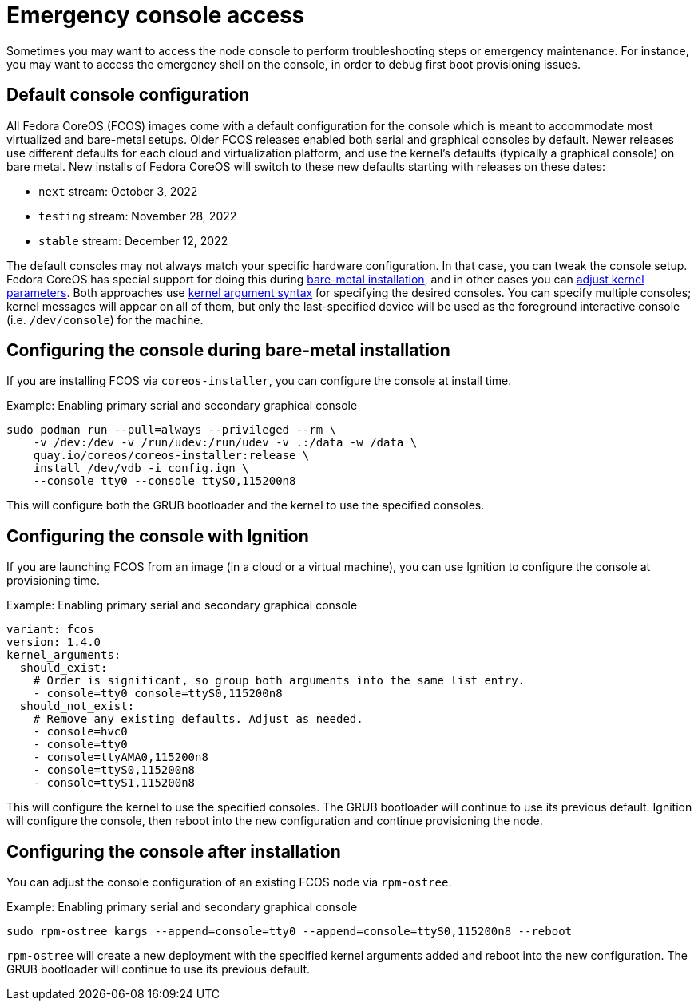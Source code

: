 = Emergency console access

Sometimes you may want to access the node console to perform troubleshooting steps or emergency maintenance.
For instance, you may want to access the emergency shell on the console, in order to debug first boot provisioning issues.

== Default console configuration

All Fedora CoreOS (FCOS) images come with a default configuration for the console which is meant to accommodate most virtualized and bare-metal setups. Older FCOS releases enabled both serial and graphical consoles by default. Newer releases use different defaults for each cloud and virtualization platform, and use the kernel's defaults (typically a graphical console) on bare metal. New installs of Fedora CoreOS will switch to these new defaults starting with releases on these dates:

- `next` stream: October 3, 2022
- `testing` stream: November 28, 2022
- `stable` stream: December 12, 2022

The default consoles may not always match your specific hardware configuration. In that case, you can tweak the console setup. Fedora CoreOS has special support for doing this during xref:bare-metal.adoc[bare-metal installation], and in other cases you can xref:kernel-args.adoc[adjust kernel parameters]. Both approaches use https://www.kernel.org/doc/html/latest/admin-guide/serial-console.html[kernel argument syntax] for specifying the desired consoles. You can specify multiple consoles; kernel messages will appear on all of them, but only the last-specified device will be used as the foreground interactive console (i.e. `/dev/console`) for the machine.

== Configuring the console during bare-metal installation

If you are installing FCOS via `coreos-installer`, you can configure the console at install time.

.Example: Enabling primary serial and secondary graphical console
[source, bash]
----
sudo podman run --pull=always --privileged --rm \
    -v /dev:/dev -v /run/udev:/run/udev -v .:/data -w /data \
    quay.io/coreos/coreos-installer:release \
    install /dev/vdb -i config.ign \
    --console tty0 --console ttyS0,115200n8
----

This will configure both the GRUB bootloader and the kernel to use the specified consoles.

== Configuring the console with Ignition

If you are launching FCOS from an image (in a cloud or a virtual machine), you can use Ignition to configure the console at provisioning time.

.Example: Enabling primary serial and secondary graphical console
[source,yaml]
----
variant: fcos
version: 1.4.0
kernel_arguments:
  should_exist:
    # Order is significant, so group both arguments into the same list entry.
    - console=tty0 console=ttyS0,115200n8
  should_not_exist:
    # Remove any existing defaults. Adjust as needed.
    - console=hvc0
    - console=tty0
    - console=ttyAMA0,115200n8
    - console=ttyS0,115200n8
    - console=ttyS1,115200n8
----

This will configure the kernel to use the specified consoles. The GRUB bootloader will continue to use its previous default. Ignition will configure the console, then reboot into the new configuration and continue provisioning the node.

== Configuring the console after installation

You can adjust the console configuration of an existing FCOS node via `rpm-ostree`.

.Example: Enabling primary serial and secondary graphical console
[source, bash]
----
sudo rpm-ostree kargs --append=console=tty0 --append=console=ttyS0,115200n8 --reboot
----

`rpm-ostree` will create a new deployment with the specified kernel arguments added and reboot into the new configuration. The GRUB bootloader will continue to use its previous default.
